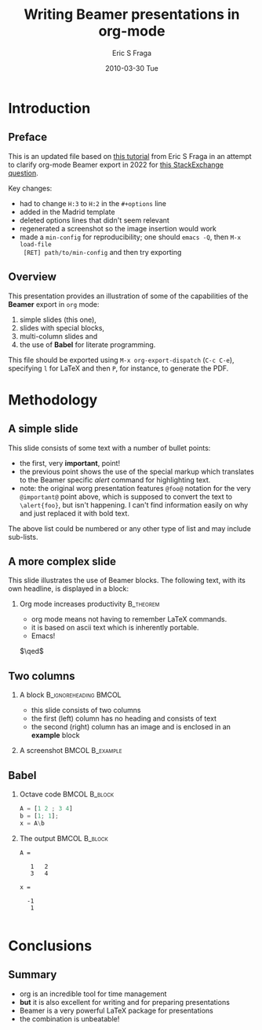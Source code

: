 #+TITLE:     Writing Beamer presentations in org-mode
#+AUTHOR:    Eric S Fraga
#+EMAIL:     e.fraga@ucl.ac.uk
#+DATE:      2010-03-30 Tue
#+OPTIONS:   H:2 num:t toc:t \n:nil @:t ::t |:t ^:t -:t f:t *:t <:t
#+OPTIONS:   TeX:t LaTeX:t skip:nil d:nil todo:t pri:nil tags:not-in-toc
#+startup: beamer
#+LaTeX_CLASS: beamer
#+LaTeX_CLASS_OPTIONS: [bigger]
#+latex_header: \mode<beamer>{\usetheme{Madrid}}
#+beamer_frame_level: 2


* Introduction
** Preface

This is an updated file based on [[https://orgmode.org/worg/exporters/beamer/tutorial.html][this tutorial]] from Eric S Fraga in an attempt to clarify
org-mode Beamer export in 2022 for [[https://stackoverflow.com/questions/6691588/emacs-org-beamer-no-definition-for-class-beamer-in-org-export-latex-class/7972859][this StackExchange question]].

Key changes:
- had to change =H:3= to =H:2= in the =#+options= line
- added in the Madrid template
- deleted options lines that didn't seem relevant
- regenerated a screenshot so the image insertion would work
- made a =min-config= for reproducibility; one should =emacs -Q=, then =M-x load-file
  [RET] path/to/min-config= and then try exporting

** Overview
   This presentation provides an illustration of some of the capabilities of the *Beamer* export in =org= mode:

   1. simple slides (this one),
   2. slides with special blocks,
   3. multi-column slides and
   4. the use of *Babel* for literate programming.

   This file should be exported using =M-x org-export-dispatch= (=C-c C-e=), specifying =l= for \LaTeX{} and then =P=, for instance, to generate the PDF.

* Methodology
** A simple slide
This slide consists of some text with a number of bullet points:

- the first, very *important*, point!
- the previous point shows the use of the special markup which
  translates to the Beamer specific /alert/ command for highlighting
  text.
- note: the original worg presentation features =@foo@= notation for the very
  =@important@= point above, which is supposed to convert the text to =\alert{foo}=, but
  isn't happening. I can't find information easily on why and just replaced it with bold text.

The above list could be numbered or any other type of list and may
include sub-lists.

** A more complex slide
This slide illustrates the use of Beamer blocks.  The following text,
with its own headline, is displayed in a block:

*** Org mode increases productivity                               :B_theorem:
    :PROPERTIES:
    :BEAMER_env: theorem
    :END:
    - org mode means not having to remember LaTeX commands.
    - it is based on ascii text which is inherently portable.
    - Emacs!

    \hfill \(\qed\)


** Two columns

*** A block                                           :B_ignoreheading:BMCOL:
    :PROPERTIES:
    :BEAMER_col: 0.4
    :END:
    - this slide consists of two columns
    - the first (left) column has no heading and consists of text
    - the second (right) column has an image and is enclosed in an
      *example* block

*** A screenshot                                            :BMCOL:B_example:
    :PROPERTIES:
    :BEAMER_col: 0.6
    :BEAMER_env: example
    :END:
    #+ATTR_LATEX: width=\textwidth
    [[./img/a_simple_slide.png]]


** Babel
   :PROPERTIES:
   :BEAMER_envargs: [t]
   :END:
*** Octave code						      :BMCOL:B_block:
    :PROPERTIES:
    :BEAMER_col: 0.45
    :BEAMER_env: block
    :END:
#+name: octaveexample
#+begin_src octave :results output :exports both
A = [1 2 ; 3 4]
b = [1; 1];
x = A\b
#+end_src

*** The output						      :BMCOL:B_block:
    :PROPERTIES:
    :BEAMER_col: 0.4
    :BEAMER_env: block
    :BEAMER_envargs: <2->
    :END:

#+results: octaveexample
#+begin_example
A =

   1   2
   3   4

x =

  -1
   1

#+end_example

* Conclusions

** Summary
   - org is an incredible tool for time management
   - *but* it is also excellent for writing and for preparing presentations
   - Beamer is a very powerful \LaTeX{} package for presentations
   - the combination is unbeatable!
